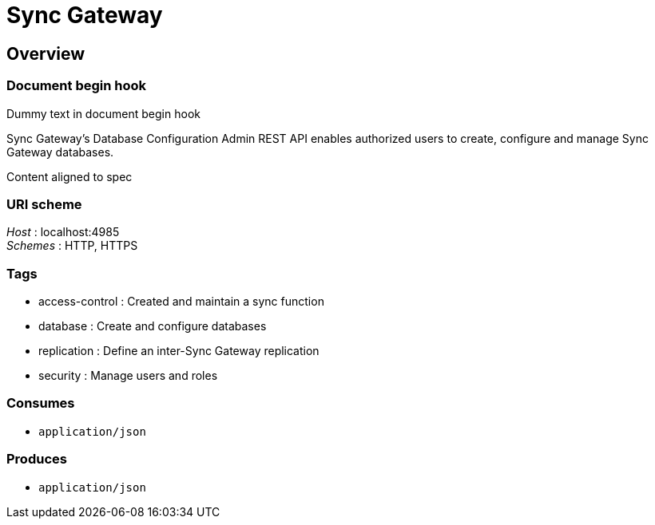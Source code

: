 = Sync Gateway


[[_overview]]
== Overview

=== Document begin hook

Dummy text in document begin hook

Sync Gateway's Database Configuration Admin REST API enables authorized users to create, configure and manage Sync Gateway databases.

Content aligned to spec


=== URI scheme
[%hardbreaks]
__Host__ : localhost:4985
__Schemes__ : HTTP, HTTPS


=== Tags

* access-control : Created and maintain a sync function
* database : Create and configure databases
* replication : Define an inter-Sync Gateway replication
* security : Manage users and roles


=== Consumes

* `application/json`


=== Produces

* `application/json`


// end::content[]

// == Document end hook

// Dummy text in document end hook



